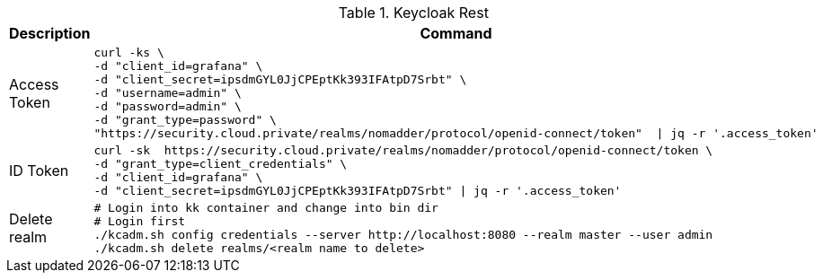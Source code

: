 .Keycloak Rest
|===
|Description |Command


|Access Token
a|[source,shell]
----
curl -ks \
-d "client_id=grafana" \
-d "client_secret=ipsdmGYL0JjCPEptKk393IFAtpD7Srbt" \
-d "username=admin" \
-d "password=admin" \
-d "grant_type=password" \
"https://security.cloud.private/realms/nomadder/protocol/openid-connect/token"  \| jq -r '.access_token'
----

|ID Token
a|[source,shell]
----
curl -sk  https://security.cloud.private/realms/nomadder/protocol/openid-connect/token \
-d "grant_type=client_credentials" \
-d "client_id=grafana" \
-d "client_secret=ipsdmGYL0JjCPEptKk393IFAtpD7Srbt" \| jq -r '.access_token'
----


|Delete realm
a|[source,shell]
----
# Login into kk container and change into bin dir
# Login first
./kcadm.sh config credentials --server http://localhost:8080 --realm master --user admin
./kcadm.sh delete realms/<realm name to delete>
----

|===






